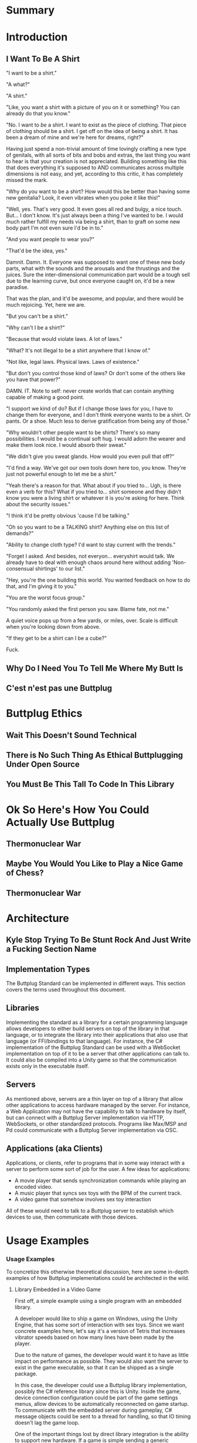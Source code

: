#+OPTIONS: toc:nil
* Summary
:PROPERTIES:
:EXPORT_FILE_NAME: SUMMARY.md
:END:

#+BEGIN_SRC emacs-lisp :exports results :results value raw replace
(org-build-gitbook-toc)
#+END_SRC
* Introduction
:PROPERTIES:
:EXPORT_FILE_NAME: README.md
:END:
** I Want To Be A Shirt
"I want to be a shirt."

"A what?"

"A shirt."

"Like, you want a shirt with a picture of you on it or something? You can already do that you know."

"No. I want to /be/ a shirt. I want to exist as the piece of clothing. That piece of clothing should be a shirt. I get off on the idea of being a shirt. It has been a dream of mine and we're here for dreams, right?"

Having just spend a non-trivial amount of time lovingly crafting a new type of genitals, with all sorts of bits and bobs and extras, the last thing you want to hear is that your creation is not appreciated. Building something like this that does everything it's supposed to AND communicates across multiple dimensions is not easy, and yet, according to this critic, it has completely missed the mark.

"Why do you want to be a shirt? How would this be better than having some new genitalia? Look, it even vibrates when you poke it like this!"

"Well, yes. That's very good. It even goes all red and bulgy, a nice touch. But... I don't know. It's just always been a thing I've wanted to be. I would much rather fulfill my needs via being a shirt, than to graft on some new body part I'm not even sure I'd be in to."

"And you want people to wear you?"

"That'd be the idea, yes."

Damnit. Damn. It. Everyone was supposed to want one of these new body parts, what with the sounds and the arousals and the thrustings and the juices. Sure the inter-dimensional communication part would be a tough sell due to the learning curve, but once everyone caught on, it'd be a new paradise.

That was the plan, and it'd be awesome, and popular, and there would be much rejoicing. Yet, here we are.

"But you can't be a shirt."

"Why can't I be a shirt?"

"Because that would violate laws. A lot of laws."

"What? It's not illegal to be a shirt anywhere that I know of."

"Not like, legal laws. Physical laws. Laws of existence."

"But don't you control those kind of laws? Or don't some of the others like you have that power?"

DAMN. IT. Note to self: never create worlds that can contain anything capable of making a good point.

"I support we kind of do? But if I change those laws for you, I have to change them for everyone, and I don't think everyone wants to be a shirt. Or pants. Or a shoe. Much less to derive gratification from being any of those."

"Why wouldn't other people want to be shirts? There's so many possibilities. I would be a continual soft hug. I would adorn the wearer and make them look nice. I would absorb their sweat."

"We didn't give you sweat glands. How would you even pull that off?"

"I'd find a way. We've got our own tools down here too, you know. They're just not powerful enough to let me be a shirt."

"Yeah there's a reason for that. What about if you tried to... Ugh, is there even a verb for this? What if you tried to... shirt someone and they didn't know you were a living shirt or whatever it is you're asking for here. Think about the security issues."

"I think it'd be pretty obvious 'cause I'd be talking."

"Oh so you want to be a TALKING shirt? Anything else on this list of demands?"

"Ability to change cloth type? I'd want to stay current with the trends."

"Forget I asked. And besides, not everyon... everyshirt would talk. We already have to deal with enough chaos around here without adding 'Non-consensual shirtings' to our list."

"Hey, you're the one building this world. You wanted feedback on how to do that, and I'm giving it to you."

"You are the worst focus group."

"You randomly asked the first person you saw. Blame fate, not me."

A quiet voice pops up from a few yards, or miles, over. Scale is difficult when you're looking down from above.

"If they get to be a shirt can I be a cube?"

Fuck.

** Why Do I Need You To Tell Me Where My Butt Is
** C'est n'est pas une Buttplug
* Buttplug Ethics
** Wait This Doesn't Sound Technical
** There is No Such Thing As Ethical Buttplugging Under Open Source
** You Must Be This Tall To Code In This Library
* Ok So Here's How You Could Actually Use Buttplug
** Thermonuclear War
** Maybe You Would You Like to Play a Nice Game of Chess?
** Thermonuclear War
* Architecture
:PROPERTIES:
:EXPORT_FILE_NAME: architecture.md
:END:
** Kyle Stop Trying To Be Stunt Rock And Just Write a Fucking Section Name
** Implementation Types

The Buttplug Standard can be implemented in different ways. This
section covers the terms used throughout this document.

** Libraries

Implementing the standard as a library for a certain programming
language allows developers to either build servers on top of the
library in that language, or to integrate the library into their
applications that also use that language (or FFI/bindings to that
language). For instance, the C# implementation of the Buttplug
Standard can be used with a WebSocket implementation on top of it to
be a server that other applications can talk to. It could also be
compiled into a Unity game so that the communication exists only in
the executable itself.

** Servers

As mentioned above, servers are a thin layer on top of a library that
allow other applications to access hardware managed by the server. For
instance, a Web Application may not have the capability to talk to
hardware by itself, but can connect with a Buttplug Server
implementation via HTTP, WebSockets, or other standardized protocols.
Programs like Max/MSP and Pd could communicate with a Buttplug Server
implementation via OSC.

** Applications (aka Clients)

Applications, or clients, refer to programs that in some way interact
with a server to perform some sort of job for the user. A few ideas
for applications:

- A movie player that sends synchronization commands while playing an
  encoded video.
- A music player that syncs sex toys with the BPM of the current
  track.
- A video game that somehow involves sex toy interaction

All of these would need to talk to a Buttplug server to establish
which devices to use, then communicate with those devices.


* Usage Examples
:PROPERTIES:
:EXPORT_FILE_NAME: usages.md
:END:
*** Usage Examples

To concretize this otherwise theoretical discussion, here are some
in-depth examples of how Buttplug implementations could be architected
in the wild.

**** Library Embedded in a Video Game

First off, a simple example using a single program with an embedded
library.

A developer would like to ship a game on Windows, using the Unity
Engine, that has some sort of interaction with sex toys. Since we want
concrete examples here, let's say it's a version of Tetris that
increases vibrator speeds based on how many lines have been made by
the player.

Due to the nature of games, the developer would want it to have as
little impact on performance as possible. They would also want the
server to exist in the game executable, so that it can be shipped as a
single package.

In this case, the developer could use a Buttplug library
implementation, possibly the C# reference library since this is Unity.
Inside the game, device connection configuration could be part of the
game settings menus, allow devices to be automatically reconnected on
game startup. To communicate with the embedded server during gameplay,
C# message objects could be sent to a thread for handling, so that IO
timing doesn't lag the game loop.

One of the important things lost by direct library integration is the
ability to support new hardware. If a game is simple sending a generic
"Vibrate" command, it is basically future-proofed for all toys that
will support that command in the future, assuming it has a way to send
that message to something that supports the new hardware. If a library
is compiled into the game, there would be no way to add this hardware
support though. There are multiple solutions to this issue, but those
are outside the scope of this example.

**** Web Based Hardware Synced Movie Player

Now, a far more difficult scenario. This example tries to build a
shotgun to hit as many platforms as possible with as little code as
possible.

The goal is to build a web based movie player, that will load movies
with synchronization files, and play them back while controlling
hardware. We will assume we are working with browsers that give us a
minimum of HTML5 Video playback and WebSockets. We want our
application to work on as many platforms as possible. The movie player
should be capable of talking to as many devices as possible on as many
platforms as possible, including desktop and mobile. The main focus
for toy support will be Bluetooth LE toys, with all others considered
nice to have.

At this point, we have to take operating system and browser
capabilities into account.

Operating Systems that have BLE:

- Windows 10 (Version 15063 and later)
- macOS (10.6 or later)
- Linux (with Bluez 5.22 or later)
- Android (version 5 or later)
- iOS (LE support versions unknown)
- ChromeOS (LE support versions unknown)

Web Browsers with WebBluetooth:

- Chrome 56 on Mac, Linux, Android, ChromeOS

This means that if we implement a Buttplug Server in Javascript using
WebBluetooth to access BLE devices, we can target the Chrome web
browser and support 2 major desktop platforms, 1 mobile platform, and
whatever ChromeOS is. We can also ship this server implementation as
part of the movie player application, meaning it will all work as a
unit, similar to the game example above. Future-proofing could
feasibly happen with CDN hosting of the library via semantic
versioning adherence.

Unfortunately, that leaves out Windows and iOS. To maximize ROI on
custom support implementation, we're more likely to see more users via
Windows than iOS, so we'll concentrate on Windows first.

To talk to Bluetooth LE on Windows 10 requires access to UWP APIs, so
following a "When In Rome" philosophy, we can implement a Buttplug
Library in C#. On top of this we can build a server exposed via
WebSockets, to let the browser application talk to the native server.
A native implementation gives us the extra win of USB and Serial, at
least, until WebUSB sex toys become a thing.

Going back to the web application itself, this now means the client
side will need to connect to one of two different styles of servers.
We can use User Agent Detection in the browser to let us know which OS
we're on, and then either select the WebBluetooth path or native
Windows Websocket path.

To hit iOS, we now have the option of going via a Xamarin based C#
app, or a Node.js/Cordova app. There will be some custom
implementation on either side, but most of the heavy lifting will have
been done before this.

An aside for those wondering why this wasn't all done in Node.js. At
the time of this writing, node.js bindings to UWP APIs do exist, but
were still iffy at best. Not only that, distributing a native
application like the Buttplug Server would've required wrapping in
something like nw.js, massively inflating distributable size.
Implementing a C# version of the Buttplug Library also gives us a
platform into Unity integration.
